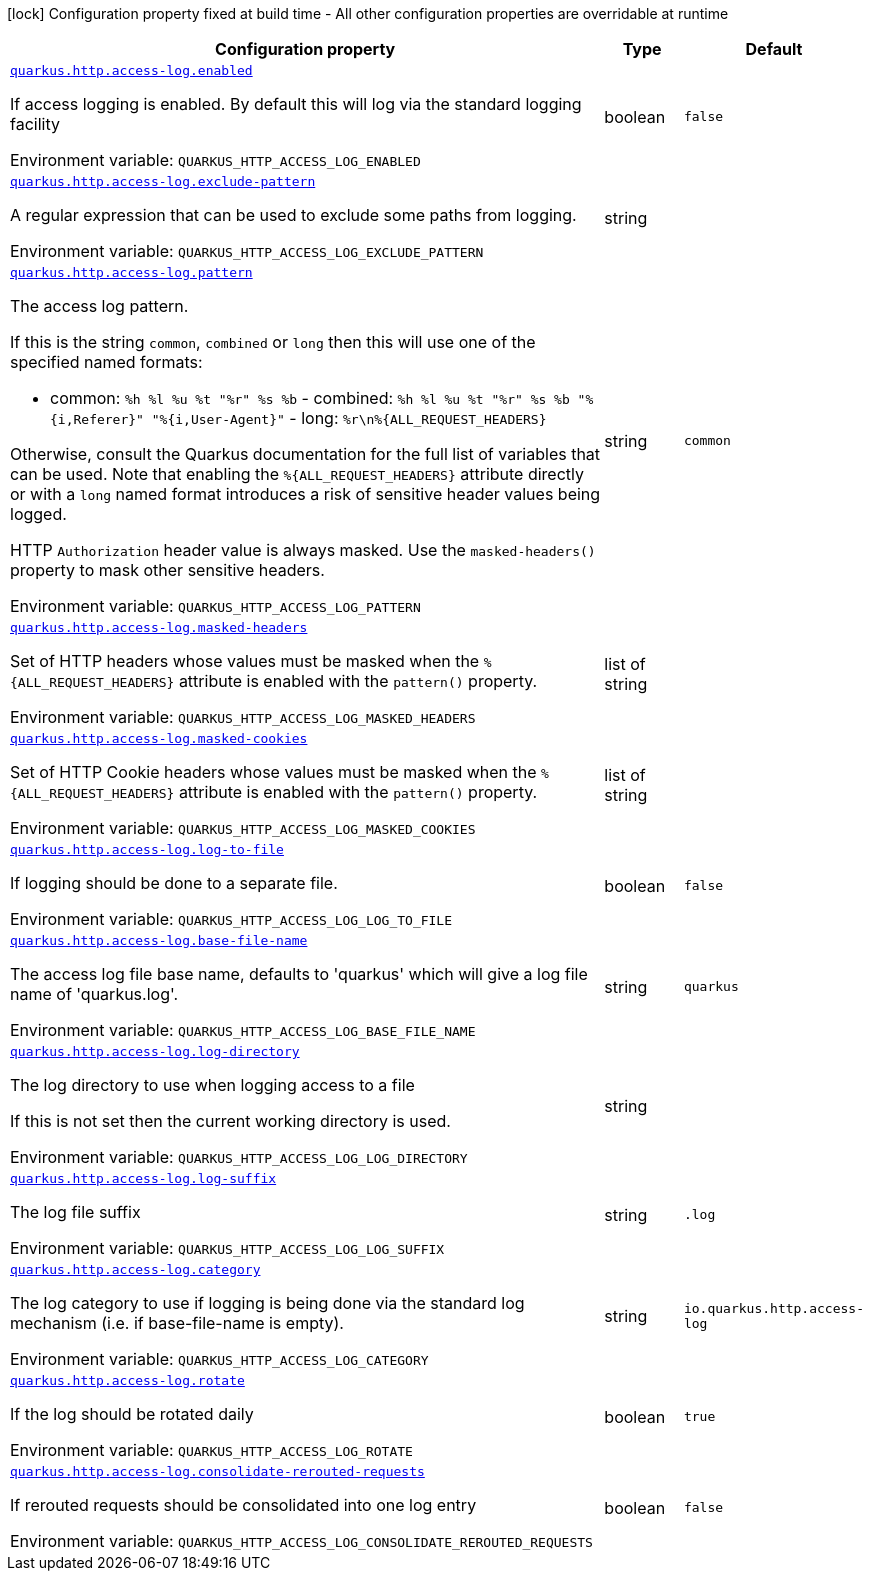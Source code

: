 [.configuration-legend]
icon:lock[title=Fixed at build time] Configuration property fixed at build time - All other configuration properties are overridable at runtime
[.configuration-reference, cols="80,.^10,.^10"]
|===

h|[.header-title]##Configuration property##
h|Type
h|Default

a| [[quarkus-vertx-http_quarkus-http-access-log_quarkus-http-access-log-enabled]] [.property-path]##link:#quarkus-vertx-http_quarkus-http-access-log_quarkus-http-access-log-enabled[`quarkus.http.access-log.enabled`]##
ifdef::add-copy-button-to-config-props[]
config_property_copy_button:+++quarkus.http.access-log.enabled+++[]
endif::add-copy-button-to-config-props[]


[.description]
--
If access logging is enabled. By default this will log via the standard logging facility


ifdef::add-copy-button-to-env-var[]
Environment variable: env_var_with_copy_button:+++QUARKUS_HTTP_ACCESS_LOG_ENABLED+++[]
endif::add-copy-button-to-env-var[]
ifndef::add-copy-button-to-env-var[]
Environment variable: `+++QUARKUS_HTTP_ACCESS_LOG_ENABLED+++`
endif::add-copy-button-to-env-var[]
--
|boolean
|`+++false+++`

a| [[quarkus-vertx-http_quarkus-http-access-log_quarkus-http-access-log-exclude-pattern]] [.property-path]##link:#quarkus-vertx-http_quarkus-http-access-log_quarkus-http-access-log-exclude-pattern[`quarkus.http.access-log.exclude-pattern`]##
ifdef::add-copy-button-to-config-props[]
config_property_copy_button:+++quarkus.http.access-log.exclude-pattern+++[]
endif::add-copy-button-to-config-props[]


[.description]
--
A regular expression that can be used to exclude some paths from logging.


ifdef::add-copy-button-to-env-var[]
Environment variable: env_var_with_copy_button:+++QUARKUS_HTTP_ACCESS_LOG_EXCLUDE_PATTERN+++[]
endif::add-copy-button-to-env-var[]
ifndef::add-copy-button-to-env-var[]
Environment variable: `+++QUARKUS_HTTP_ACCESS_LOG_EXCLUDE_PATTERN+++`
endif::add-copy-button-to-env-var[]
--
|string
|

a| [[quarkus-vertx-http_quarkus-http-access-log_quarkus-http-access-log-pattern]] [.property-path]##link:#quarkus-vertx-http_quarkus-http-access-log_quarkus-http-access-log-pattern[`quarkus.http.access-log.pattern`]##
ifdef::add-copy-button-to-config-props[]
config_property_copy_button:+++quarkus.http.access-log.pattern+++[]
endif::add-copy-button-to-config-props[]


[.description]
--
The access log pattern.

If this is the string `common`, `combined` or `long` then this will use one of the specified named formats:

- common: `%h %l %u %t "%r" %s %b` - combined: `%h %l %u %t "%r" %s %b "%++{++i,Referer++}++" "%++{++i,User-Agent++}++"` - long: `%r++\++n%++{++ALL_REQUEST_HEADERS++}++`

Otherwise, consult the Quarkus documentation for the full list of variables that can be used. Note that enabling the `%++{++ALL_REQUEST_HEADERS++}++` attribute directly or with a `long` named format introduces a risk of sensitive header values being logged.

HTTP `Authorization` header value is always masked. Use the `masked-headers()` property to mask other sensitive headers.


ifdef::add-copy-button-to-env-var[]
Environment variable: env_var_with_copy_button:+++QUARKUS_HTTP_ACCESS_LOG_PATTERN+++[]
endif::add-copy-button-to-env-var[]
ifndef::add-copy-button-to-env-var[]
Environment variable: `+++QUARKUS_HTTP_ACCESS_LOG_PATTERN+++`
endif::add-copy-button-to-env-var[]
--
|string
|`+++common+++`

a| [[quarkus-vertx-http_quarkus-http-access-log_quarkus-http-access-log-masked-headers]] [.property-path]##link:#quarkus-vertx-http_quarkus-http-access-log_quarkus-http-access-log-masked-headers[`quarkus.http.access-log.masked-headers`]##
ifdef::add-copy-button-to-config-props[]
config_property_copy_button:+++quarkus.http.access-log.masked-headers+++[]
endif::add-copy-button-to-config-props[]


[.description]
--
Set of HTTP headers whose values must be masked when the `%++{++ALL_REQUEST_HEADERS++}++` attribute is enabled with the `pattern()` property.


ifdef::add-copy-button-to-env-var[]
Environment variable: env_var_with_copy_button:+++QUARKUS_HTTP_ACCESS_LOG_MASKED_HEADERS+++[]
endif::add-copy-button-to-env-var[]
ifndef::add-copy-button-to-env-var[]
Environment variable: `+++QUARKUS_HTTP_ACCESS_LOG_MASKED_HEADERS+++`
endif::add-copy-button-to-env-var[]
--
|list of string
|

a| [[quarkus-vertx-http_quarkus-http-access-log_quarkus-http-access-log-masked-cookies]] [.property-path]##link:#quarkus-vertx-http_quarkus-http-access-log_quarkus-http-access-log-masked-cookies[`quarkus.http.access-log.masked-cookies`]##
ifdef::add-copy-button-to-config-props[]
config_property_copy_button:+++quarkus.http.access-log.masked-cookies+++[]
endif::add-copy-button-to-config-props[]


[.description]
--
Set of HTTP Cookie headers whose values must be masked when the `%++{++ALL_REQUEST_HEADERS++}++` attribute is enabled with the `pattern()` property.


ifdef::add-copy-button-to-env-var[]
Environment variable: env_var_with_copy_button:+++QUARKUS_HTTP_ACCESS_LOG_MASKED_COOKIES+++[]
endif::add-copy-button-to-env-var[]
ifndef::add-copy-button-to-env-var[]
Environment variable: `+++QUARKUS_HTTP_ACCESS_LOG_MASKED_COOKIES+++`
endif::add-copy-button-to-env-var[]
--
|list of string
|

a| [[quarkus-vertx-http_quarkus-http-access-log_quarkus-http-access-log-log-to-file]] [.property-path]##link:#quarkus-vertx-http_quarkus-http-access-log_quarkus-http-access-log-log-to-file[`quarkus.http.access-log.log-to-file`]##
ifdef::add-copy-button-to-config-props[]
config_property_copy_button:+++quarkus.http.access-log.log-to-file+++[]
endif::add-copy-button-to-config-props[]


[.description]
--
If logging should be done to a separate file.


ifdef::add-copy-button-to-env-var[]
Environment variable: env_var_with_copy_button:+++QUARKUS_HTTP_ACCESS_LOG_LOG_TO_FILE+++[]
endif::add-copy-button-to-env-var[]
ifndef::add-copy-button-to-env-var[]
Environment variable: `+++QUARKUS_HTTP_ACCESS_LOG_LOG_TO_FILE+++`
endif::add-copy-button-to-env-var[]
--
|boolean
|`+++false+++`

a| [[quarkus-vertx-http_quarkus-http-access-log_quarkus-http-access-log-base-file-name]] [.property-path]##link:#quarkus-vertx-http_quarkus-http-access-log_quarkus-http-access-log-base-file-name[`quarkus.http.access-log.base-file-name`]##
ifdef::add-copy-button-to-config-props[]
config_property_copy_button:+++quarkus.http.access-log.base-file-name+++[]
endif::add-copy-button-to-config-props[]


[.description]
--
The access log file base name, defaults to 'quarkus' which will give a log file name of 'quarkus.log'.


ifdef::add-copy-button-to-env-var[]
Environment variable: env_var_with_copy_button:+++QUARKUS_HTTP_ACCESS_LOG_BASE_FILE_NAME+++[]
endif::add-copy-button-to-env-var[]
ifndef::add-copy-button-to-env-var[]
Environment variable: `+++QUARKUS_HTTP_ACCESS_LOG_BASE_FILE_NAME+++`
endif::add-copy-button-to-env-var[]
--
|string
|`+++quarkus+++`

a| [[quarkus-vertx-http_quarkus-http-access-log_quarkus-http-access-log-log-directory]] [.property-path]##link:#quarkus-vertx-http_quarkus-http-access-log_quarkus-http-access-log-log-directory[`quarkus.http.access-log.log-directory`]##
ifdef::add-copy-button-to-config-props[]
config_property_copy_button:+++quarkus.http.access-log.log-directory+++[]
endif::add-copy-button-to-config-props[]


[.description]
--
The log directory to use when logging access to a file

If this is not set then the current working directory is used.


ifdef::add-copy-button-to-env-var[]
Environment variable: env_var_with_copy_button:+++QUARKUS_HTTP_ACCESS_LOG_LOG_DIRECTORY+++[]
endif::add-copy-button-to-env-var[]
ifndef::add-copy-button-to-env-var[]
Environment variable: `+++QUARKUS_HTTP_ACCESS_LOG_LOG_DIRECTORY+++`
endif::add-copy-button-to-env-var[]
--
|string
|

a| [[quarkus-vertx-http_quarkus-http-access-log_quarkus-http-access-log-log-suffix]] [.property-path]##link:#quarkus-vertx-http_quarkus-http-access-log_quarkus-http-access-log-log-suffix[`quarkus.http.access-log.log-suffix`]##
ifdef::add-copy-button-to-config-props[]
config_property_copy_button:+++quarkus.http.access-log.log-suffix+++[]
endif::add-copy-button-to-config-props[]


[.description]
--
The log file suffix


ifdef::add-copy-button-to-env-var[]
Environment variable: env_var_with_copy_button:+++QUARKUS_HTTP_ACCESS_LOG_LOG_SUFFIX+++[]
endif::add-copy-button-to-env-var[]
ifndef::add-copy-button-to-env-var[]
Environment variable: `+++QUARKUS_HTTP_ACCESS_LOG_LOG_SUFFIX+++`
endif::add-copy-button-to-env-var[]
--
|string
|`+++.log+++`

a| [[quarkus-vertx-http_quarkus-http-access-log_quarkus-http-access-log-category]] [.property-path]##link:#quarkus-vertx-http_quarkus-http-access-log_quarkus-http-access-log-category[`quarkus.http.access-log.category`]##
ifdef::add-copy-button-to-config-props[]
config_property_copy_button:+++quarkus.http.access-log.category+++[]
endif::add-copy-button-to-config-props[]


[.description]
--
The log category to use if logging is being done via the standard log mechanism (i.e. if base-file-name is empty).


ifdef::add-copy-button-to-env-var[]
Environment variable: env_var_with_copy_button:+++QUARKUS_HTTP_ACCESS_LOG_CATEGORY+++[]
endif::add-copy-button-to-env-var[]
ifndef::add-copy-button-to-env-var[]
Environment variable: `+++QUARKUS_HTTP_ACCESS_LOG_CATEGORY+++`
endif::add-copy-button-to-env-var[]
--
|string
|`+++io.quarkus.http.access-log+++`

a| [[quarkus-vertx-http_quarkus-http-access-log_quarkus-http-access-log-rotate]] [.property-path]##link:#quarkus-vertx-http_quarkus-http-access-log_quarkus-http-access-log-rotate[`quarkus.http.access-log.rotate`]##
ifdef::add-copy-button-to-config-props[]
config_property_copy_button:+++quarkus.http.access-log.rotate+++[]
endif::add-copy-button-to-config-props[]


[.description]
--
If the log should be rotated daily


ifdef::add-copy-button-to-env-var[]
Environment variable: env_var_with_copy_button:+++QUARKUS_HTTP_ACCESS_LOG_ROTATE+++[]
endif::add-copy-button-to-env-var[]
ifndef::add-copy-button-to-env-var[]
Environment variable: `+++QUARKUS_HTTP_ACCESS_LOG_ROTATE+++`
endif::add-copy-button-to-env-var[]
--
|boolean
|`+++true+++`

a| [[quarkus-vertx-http_quarkus-http-access-log_quarkus-http-access-log-consolidate-rerouted-requests]] [.property-path]##link:#quarkus-vertx-http_quarkus-http-access-log_quarkus-http-access-log-consolidate-rerouted-requests[`quarkus.http.access-log.consolidate-rerouted-requests`]##
ifdef::add-copy-button-to-config-props[]
config_property_copy_button:+++quarkus.http.access-log.consolidate-rerouted-requests+++[]
endif::add-copy-button-to-config-props[]


[.description]
--
If rerouted requests should be consolidated into one log entry


ifdef::add-copy-button-to-env-var[]
Environment variable: env_var_with_copy_button:+++QUARKUS_HTTP_ACCESS_LOG_CONSOLIDATE_REROUTED_REQUESTS+++[]
endif::add-copy-button-to-env-var[]
ifndef::add-copy-button-to-env-var[]
Environment variable: `+++QUARKUS_HTTP_ACCESS_LOG_CONSOLIDATE_REROUTED_REQUESTS+++`
endif::add-copy-button-to-env-var[]
--
|boolean
|`+++false+++`

|===

